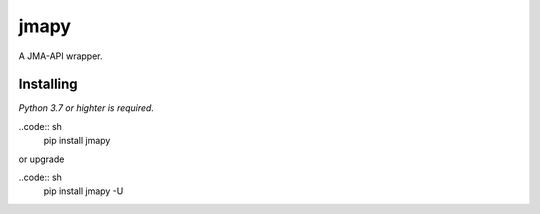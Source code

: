 jmapy
=====
A JMA-API wrapper.

Installing
----------
*Python 3.7 or highter is required.*

..code:: sh
    pip install jmapy

or upgrade

..code:: sh
    pip install jmapy -U

